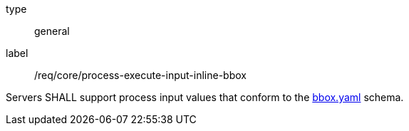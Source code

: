 [[req-creation-input-inline-bbox]]
[requirement]
====
[%metadata]
type:: general
label:: /req/core/process-execute-input-inline-bbox

Servers SHALL support process input values that conform to the <<bbox-schema,bbox.yaml>> schema.
====
